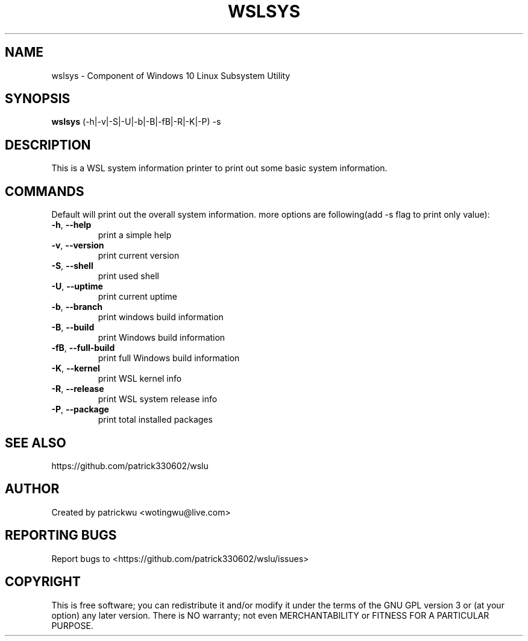 .TH WSLSYS "1" "May 2017" "1.1" "User Commands"

.SH NAME
wslsys \- Component of Windows 10 Linux Subsystem Utility
.SH SYNOPSIS
.B wslsys\fR (\-h|\-v|\-S|\-U|\-b|\-B|\-fB|\-R|\-K|\-P) \-s

.SH DESCRIPTION
This is a WSL system information printer to print out some basic system information.

.SH COMMANDS
Default will print out the overall system information. more options are following(add \-s flag to print only value):
.TP
.B \-h\fR, \fB\-\-help\fR
print a simple help
.TP
.B \-v\fR, \fB\-\-version\fR
print current version
.TP
\fB\-S\fR, \fB\-\-shell\fR
print used shell
.TP
\fB\-U\fR, \fB\-\-uptime\fR
print current uptime
.TP
\fB\-b\fR, \fB\-\-branch\fR
print windows build information
.TP
\fB\-B\fR, \fB\-\-build\fR
print Windows build information
.TP
\fB\-fB\fR, \fB\-\-full\-build\fR
print full Windows build information
.TP
\fB\-K\fR, \fB\-\-kernel\fR
print WSL kernel info
.TP
\fB\-R\fR, \fB\-\-release\fR
print WSL system release info
.TP
\fB\-P\fR, \fB\-\-package\fR
print total installed packages

.SH "SEE ALSO"
https://github.com/patrick330602/wslu

.SH AUTHOR
Created by patrickwu <wotingwu@live.com>

.SH REPORTING BUGS
Report bugs to <https://github.com/patrick330602/wslu/issues>

.SH COPYRIGHT
This is free software; you can redistribute it and/or modify
it under the terms of the GNU GPL version 3 or (at your option) any later version.
There is NO warranty; not even MERCHANTABILITY or FITNESS FOR A PARTICULAR PURPOSE.
